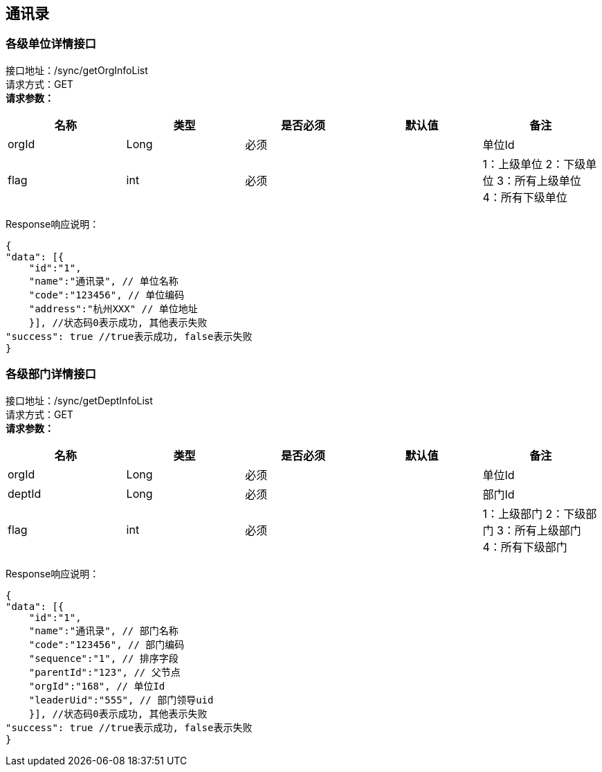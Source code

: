 == 通讯录

=== 各级单位详情接口

接口地址：/sync/getOrgInfoList +
请求方式：GET +
*请求参数：*

[cols="<,<,<,<,<",options="header",]
|===
|名称 |类型 |是否必须 |默认值 |备注
|orgId |Long |必须 | |单位Id
|flag |int |必须 | |1：上级单位 2：下级单位 3：所有上级单位 4：所有下级单位
|===

Response响应说明： +
[source,json]

....
{
"data": [{
    "id":"1",
    "name":"通讯录", // 单位名称
    "code":"123456", // 单位编码
    "address":"杭州XXX" // 单位地址
    }], //状态码0表示成功, 其他表示失败
"success": true //true表示成功, false表示失败
}
....

=== 各级部门详情接口

接口地址：/sync/getDeptInfoList +
请求方式：GET +
*请求参数：*

[cols="<,<,<,<,<",options="header",]
|===
|名称 |类型 |是否必须 |默认值 |备注
|orgId |Long |必须 | |单位Id
|deptId |Long |必须 | |部门Id
|flag |int |必须 | |1：上级部门 2：下级部门 3：所有上级部门 4：所有下级部门
|===

Response响应说明： +
[source,json]

....
{
"data": [{
    "id":"1",
    "name":"通讯录", // 部门名称
    "code":"123456", // 部门编码
    "sequence":"1", // 排序字段
    "parentId":"123", // 父节点
    "orgId":"168", // 单位Id
    "leaderUid":"555", // 部门领导uid
    }], //状态码0表示成功, 其他表示失败
"success": true //true表示成功, false表示失败
}
....
